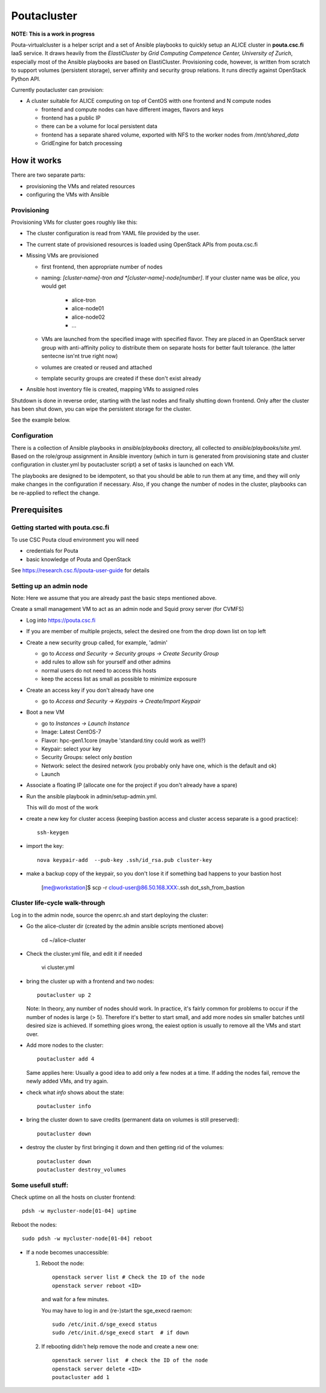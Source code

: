 ============
Poutacluster
============

**NOTE: This is a work in progress**

Pouta-virtualcluster is a helper script and a set of Ansible playbooks to
quickly setup an ALICE cluster in **pouta.csc.fi** IaaS service. It draws
heavily from the *ElastiCluster* by *Grid Computing Competence Center,
University of Zurich*, especially most of the Ansible playbooks are based
on ElastiCluster. Provisioning code, however, is written from scratch to
support volumes (persistent storage), server affinity and security group
relations. It runs directly against OpenStack Python API.

Currently poutacluster can provision:

* A cluster suitable for ALICE computing on top of CentOS witth one frontend and N compute nodes

  - frontend and compute nodes can have different images, flavors and keys
  - frontend has a public IP
  - there can be a volume for local persistent data
  - frontend has a separate shared volume, exported with NFS to the worker nodes from */mnt/shared_data*
  - GridEngine for batch processing

How it works
============

There are two separate parts:

- provisioning the VMs and related resources
- configuring the VMs with Ansible

Provisioning
------------

Provisioning VMs for cluster goes roughly like this:

* The cluster configuration is read from YAML file provided by the user.
* The current state of provisioned resources is loaded using OpenStack APIs from pouta.csc.fi
* Missing VMs are provisioned

  - first frontend, then appropriate number of nodes
  - naming: *[cluster-name]-tron and *[cluster-name]-node[number]*. If your
    cluster name was be *alice*, you would get

      + alice-tron
      + alice-node01
      + alice-node02
      + ...

  - VMs are launched from the specified image with specified flavor. They are placed in an OpenStack server group with
    anti-affinity policy to distribute them on separate hosts for better
    fault tolerance. (the latter sentecne isn'nt true right now)
  - volumes are created or reused and attached
  - template security groups are created if these don't exist already

* Ansible host inventory file is created, mapping VMs to assigned roles

Shutdown is done in reverse order, starting with the last nodes and finally shutting down frontend. Only after the cluster
has been shut down, you can wipe the persistent storage for the cluster.

See the example below.

Configuration
-------------

There is a collection of Ansible playbooks in *ansible/playbooks* directory, all collected to *ansible/playbooks/site.yml*.
Based on the role/group assignment in Ansible inventory (which in turn is generated from provisioning state and cluster
configuration in cluster.yml by poutacluster script) a set of tasks is launched on each VM.

The playbooks are designed to be idempotent, so that you should be able to run them at any time, and they will only make
changes in the configuration if necessary. Also, if you change the number of nodes in the cluster, playbooks can be
re-applied to reflect the change.

Prerequisites
=============

Getting started with pouta.csc.fi
---------------------------------

To use CSC Pouta cloud environment you will need

* credentials for Pouta
* basic knowledge of Pouta and OpenStack

See https://research.csc.fi/pouta-user-guide for details

Setting up an admin node
-------------------------

Note: Here we assume that you are already past the basic steps mentioned above.

Create a small management VM to act as an admin node and Squid proxy server
(for CVMFS)

* Log into https://pouta.csc.fi
* If you are member of multiple projects, select the desired one from the drop down list on top left
* Create a new security group called, for example, 'admin'

  - go to *Access and Security -> Security groups -> Create Security Group*
  - add rules to allow ssh for yourself and other admins
  - normal users do not need to access this hosts
  - keep the access list as small as possible to minimize exposure

* Create an access key if you don't already have one

  - go to *Access and Security -> Keypairs -> Create/Import Keypair*

* Boot a new VM

  - go to *Instances -> Launch Instance*
  - Image: Latest CentOS-7
  - Flavor: hpc-gen1.1core (maybe 'standard.tiny could work as well?)
  - Keypair: select your key
  - Security Groups: select only *bastion*
  - Network: select the desired network (you probably only have one, which is the default and ok)
  - Launch

* Associate a floating IP (allocate one for the project if you don't already have a spare)

* Run the ansible playbook in admin/setup-admin.yml.

  This will do most of the work

* create a new key for cluster access (keeping bastion access and cluster access separate is a good practice)::

    ssh-keygen

* import the key::

    nova keypair-add  --pub-key .ssh/id_rsa.pub cluster-key

* make a backup copy of the keypair, so you don't lose it if something bad happens to your bastion host

    [me@workstation]$ scp -r cloud-user@86.50.168.XXX:.ssh dot_ssh_from_bastion


Cluster life-cycle walk-through
-------------------------------

Log in to the admin node, source the openrc.sh and start deploying the cluster:

* Go the alice-cluster dir (created by the admin ansible scripts mentioned
  above)

    cd ~/alice-cluster

* Check the cluster.yml file, and edit it if needed

    vi cluster.yml

* bring the cluster up with a frontend and two nodes::

    poutacluster up 2

  Note: In theory, any number of nodes should work. In practice, it's
  fairly common for problems to occur if the number of nodes is large (>
  5). Therefore it's better to start small, and add more nodes sin smaller
  batches until desired size is achieved.  If something gioes wrong, the
  eaiest option is usually to remove all the VMs and start over.

* Add more nodes to the cluster::

   poutacluster add 4

  Same applies here: Usually a good idea to add only a few nodes at a time.
  If adding the nodes fail, remove the newly added VMs, and try again.

* check what *info* shows about the state::

    poutacluster info

* bring the cluster down to save credits (permanent data on volumes is still preserved)::

    poutacluster down

* destroy the cluster by first bringing it down and then getting rid of the volumes::

    poutacluster down
    poutacluster destroy_volumes


Some usefull stuff:
-------------------

Check uptime on all the hosts on cluster frontend::

    pdsh -w mycluster-node[01-04] uptime

Reboot the nodes::

    sudo pdsh -w mycluster-node[01-04] reboot


* If a node becomes unaccessible:

  1. Reboot the node::

       openstack server list # Check the ID of the node
       openstack server reboot <ID>

     and wait for a few minutes.

     You may have to log in and (re-)start the sge_execd raemon::

      sudo /etc/init.d/sge_execd status
      sudo /etc/init.d/sge_execd start  # if down

  2. If rebooting didn't help remove the node and create a new one::

      openstack server list  # check the ID of the node
      openstack server delete <ID>
      poutacluster add 1



